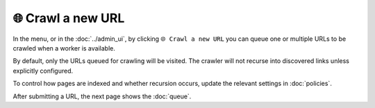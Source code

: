 🌐 Crawl a new URL
==================

In the |conf_menu_button| menu, or in the :doc:`../admin_ui`, by clicking ``🌐 Crawl a new URL`` you can queue one or
multiple URLs to be crawled when a worker is available.

.. |conf_menu_button| image:: ../../../tests/robotframework/screenshots/conf_menu_button.png
   :class: sosse-inline-screenshot

.. image:: ../../../tests/robotframework/screenshots/crawl_new_url.png
   :class: sosse-screenshot

By default, only the URLs queued for crawling will be visited. The crawler will not recurse into discovered links unless
explicitly configured.

To control how pages are indexed and whether recursion occurs, update the relevant settings in :doc:`policies`.

After submitting a URL, the next page shows the :doc:`queue`.

